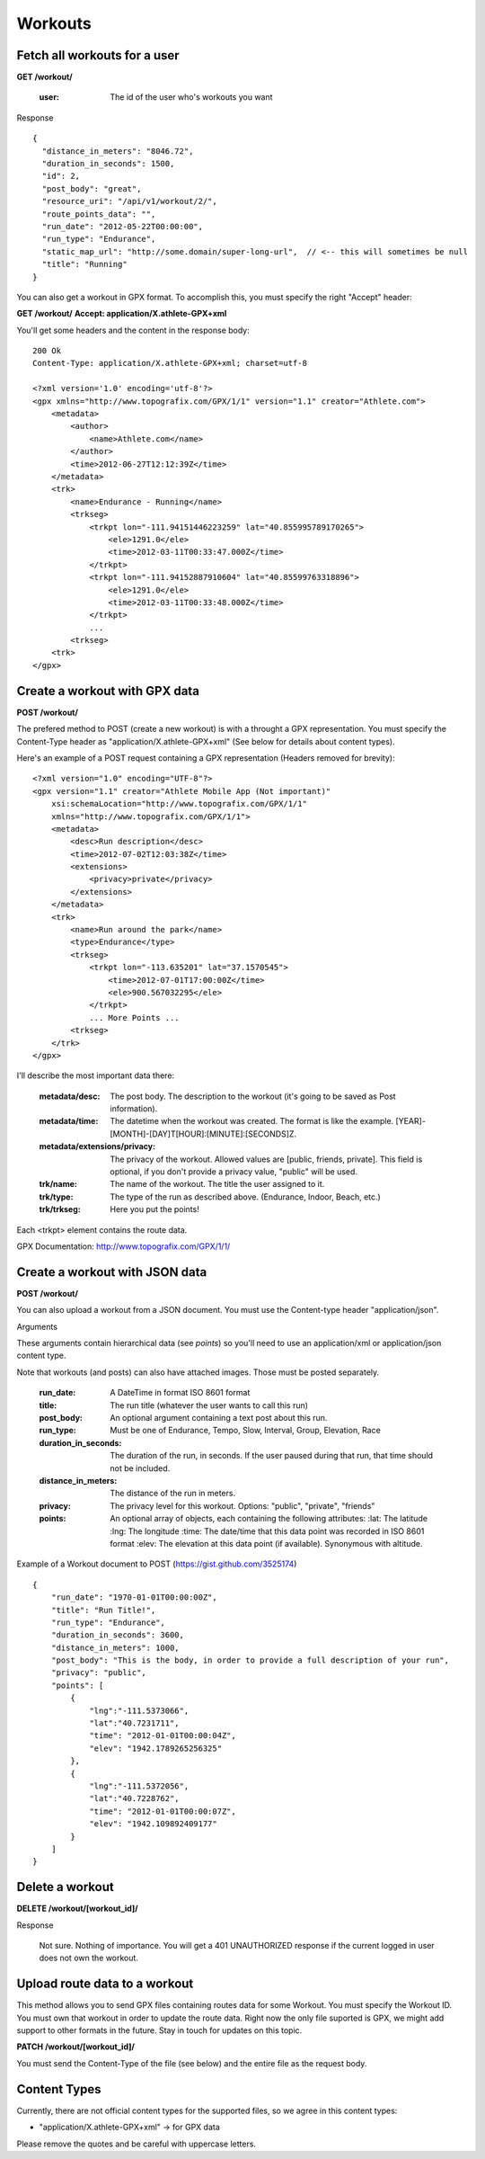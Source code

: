 Workouts
========

Fetch all workouts for a user
-----------------------------

**GET /workout/**

    :user: The id of the user who's workouts you want

Response

::

    {
      "distance_in_meters": "8046.72",
      "duration_in_seconds": 1500,
      "id": 2,
      "post_body": "great",
      "resource_uri": "/api/v1/workout/2/",
      "route_points_data": "",
      "run_date": "2012-05-22T00:00:00",
      "run_type": "Endurance",
      "static_map_url": "http://some.domain/super-long-url",  // <-- this will sometimes be null
      "title": "Running"
    }


You can also get a workout in GPX format. To accomplish this, you must specify the right "Accept" header:

**GET /workout/**
**Accept: application/X.athlete-GPX+xml**

You'll get some headers and the content in the response body:

::

    200 Ok
    Content-Type: application/X.athlete-GPX+xml; charset=utf-8

    <?xml version='1.0' encoding='utf-8'?>
    <gpx xmlns="http://www.topografix.com/GPX/1/1" version="1.1" creator="Athlete.com">
        <metadata>
            <author>
                <name>Athlete.com</name>
            </author>
            <time>2012-06-27T12:12:39Z</time>
        </metadata>
        <trk>
            <name>Endurance - Running</name>
            <trkseg>
                <trkpt lon="-111.94151446223259" lat="40.855995789170265">
                    <ele>1291.0</ele>
                    <time>2012-03-11T00:33:47.000Z</time>
                </trkpt>
                <trkpt lon="-111.94152887910604" lat="40.85599763318896">
                    <ele>1291.0</ele>
                    <time>2012-03-11T00:33:48.000Z</time>
                </trkpt>
                ...
            <trkseg>
        <trk>
    </gpx>


Create a workout with GPX data
------------------------------

**POST /workout/**

The prefered method to POST (create a new workout) is with a throught a GPX representation. You must specify the Content-Type header as "application/X.athlete-GPX+xml" (See below for details about content types).

Here's an example of a POST request containing a GPX representation (Headers removed for brevity):

::

    <?xml version="1.0" encoding="UTF-8"?>
    <gpx version="1.1" creator="Athlete Mobile App (Not important)"
        xsi:schemaLocation="http://www.topografix.com/GPX/1/1"
        xmlns="http://www.topografix.com/GPX/1/1">
        <metadata>
            <desc>Run description</desc>
            <time>2012-07-02T12:03:38Z</time>
            <extensions>
                <privacy>private</privacy>
            </extensions>
        </metadata>
        <trk>
            <name>Run around the park</name>
            <type>Endurance</type>
            <trkseg>
                <trkpt lon="-113.635201" lat="37.1570545">
                    <time>2012-07-01T17:00:00Z</time>
                    <ele>900.567032295</ele>
                </trkpt>
                ... More Points ...
            <trkseg>
        </trk>
    </gpx>

I'll describe the most important data there:

    :metadata/desc: The post body. The description to the workout (it's going to be saved as Post information).
    :metadata/time: The datetime when the workout was created. The format is like the example. [YEAR]-[MONTH]-[DAY]T[HOUR]:[MINUTE]:[SECONDS]Z.
    :metadata/extensions/privacy: The privacy of the workout. Allowed values are [public, friends, private]. This field is optional, if you don't provide a privacy value, "public" will be used.
    :trk/name: The name of the workout. The title the user assigned to it.
    :trk/type: The type of the run as described above. (Endurance, Indoor, Beach, etc.)
    :trk/trkseg: Here you put the points!

Each <trkpt> element contains the route data.

GPX Documentation: http://www.topografix.com/GPX/1/1/

Create a workout with JSON data
------------------------------

**POST /workout/**

You can also upload a workout from a JSON document. You must use the Content-type header "application/json".

Arguments

These arguments contain hierarchical data (see *points*) so you'll need to use an application/xml or application/json
content type.

Note that workouts (and posts) can also have attached images. Those must be posted separately.

    :run_date: A DateTime in format ISO 8601 format
    :title: The run title (whatever the user wants to call this run)
    :post_body: An optional argument containing a text post about this run.
    :run_type: Must be one of Endurance, Tempo, Slow, Interval, Group, Elevation, Race
    :duration_in_seconds: The duration of the run, in seconds. If the user paused during that run, that time should not be included.
    :distance_in_meters: The distance of the run in meters.
    :privacy: The privacy level for this workout. Options: "public", "private", "friends"
    :points: An optional array of objects, each containing the following attributes:
        :lat: The latitude
        :lng: The longitude
        :time: The date/time that this data point was recorded in ISO 8601 format
        :elev: The elevation at this data point (if available). Synonymous with altitude.


Example of a Workout document to POST (https://gist.github.com/3525174)

::

    {
        "run_date": "1970-01-01T00:00:00Z",
        "title": "Run Title!",
        "run_type": "Endurance",
        "duration_in_seconds": 3600,
        "distance_in_meters": 1000,
        "post_body": "This is the body, in order to provide a full description of your run",
        "privacy": "public",
        "points": [
            {
                "lng":"-111.5373066",
                "lat":"40.7231711",
                "time": "2012-01-01T00:00:04Z",
                "elev": "1942.1789265256325"
            },
            {
                "lng":"-111.5372056",
                "lat":"40.7228762",
                "time": "2012-01-01T00:00:07Z",
                "elev": "1942.109892409177"
            }
        ]
    }


Delete a workout
----------------

**DELETE /workout/[workout_id]/**

Response

    Not sure. Nothing of importance.
    You will get a 401 UNAUTHORIZED response if the current logged in user does not own the workout.

Upload route data to a workout
------------------------------

This method allows you to send GPX files containing routes data for some Workout. You must specify the Workout ID. You must own that workout in order to update the route data. Right now the only file suported is GPX, we might add support to other formats in the future. Stay in touch for updates on this topic.

**PATCH /workout/[workout_id]/**

You must send the Content-Type of the file (see below) and the entire file as the request body.

Content Types
--------------

Currently, there are not official content types for the supported files, so we agree in this content types:

* "application/X.athlete-GPX+xml" -> for GPX data

Please remove the quotes and be careful with uppercase letters.
